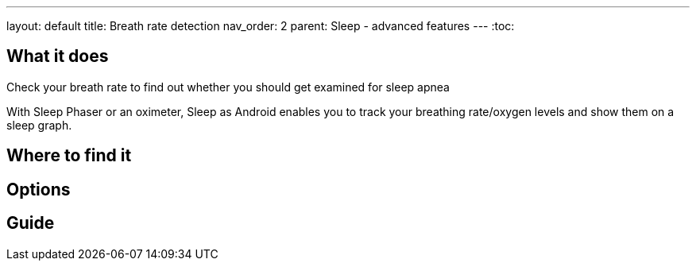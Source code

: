 ---
layout: default
title: Breath rate detection
nav_order: 2
parent: Sleep - advanced features
---
:toc:

## What it does
.Check your breath rate to find out whether you should get examined for sleep apnea

With Sleep Phaser or an oximeter, Sleep as Android enables you to track your breathing rate/oxygen levels and show them on a sleep graph.

## Where to find it
// Where to find the feature's settings and other related settings used to enable the feature, optionally with description
// EXAMPLE: *Sleep as Android > Settings > Wearables > Use wearables*

## Options
// Describe all the feature's options, see other docs pages for formatting

## Guide
// Free form description on how to use the feature, various quirks and best practices


